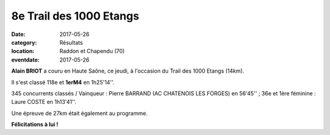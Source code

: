 8e Trail des 1000 Etangs
========================

:date: 2017-05-26
:category: Résultats
:location: Raddon et Chapendu (70)
:eventdate: 2017-05-26

.. image:: http://assets.acr-dijon.org/1000etgs2107.jpg

**Alain BRIOT** a couru en Haute Saône, ce jeudi, à l'occasion du Trail des 1000 Etangs (14km).

Il s'est classé 118e et **1erM4** en 1h25'14''.

345 concurrents classés / Vainqueur : Pierre BARRAND (AC CHATENOIS LES FORGES) en 56'45'' ; 36e et 1ère féminine : Laure COSTE en 1h13'41''.

Une épreuve de 27km était également au programme.

**Félicitations à lui !**
